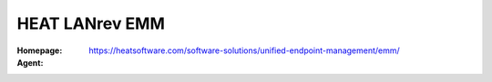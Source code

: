 .. _product-heat-lanrev-emm:

HEAT LANrev EMM
===============

:Homepage: https://heatsoftware.com/software-solutions/unified-endpoint-management/emm/
:Agent:

